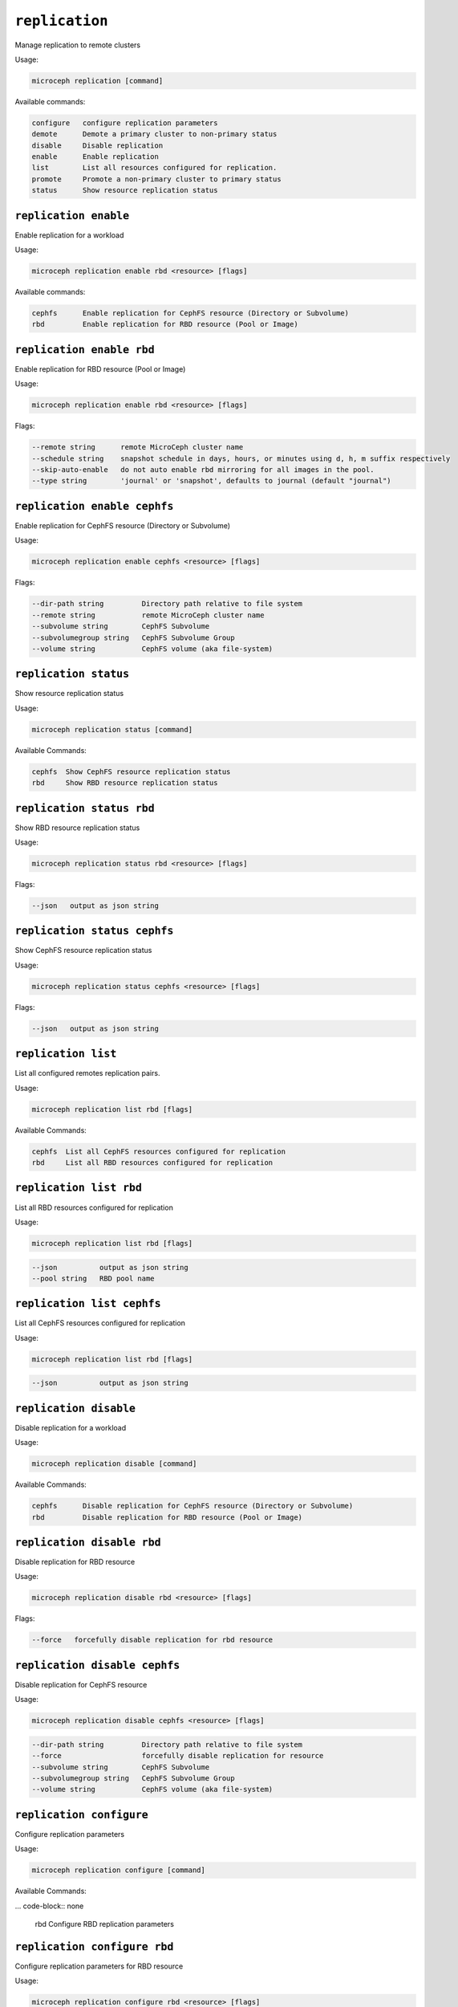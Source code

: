 =============================
``replication``
=============================

Manage replication to remote clusters

Usage:

.. code-block:: none

   microceph replication [command]

Available commands:

.. code-block:: none

  configure   configure replication parameters
  demote      Demote a primary cluster to non-primary status
  disable     Disable replication
  enable      Enable replication
  list        List all resources configured for replication.
  promote     Promote a non-primary cluster to primary status
  status      Show resource replication status

``replication enable``
-----------------------

Enable replication for a workload

Usage:

.. code-block:: none

  microceph replication enable rbd <resource> [flags]

Available commands:

.. code-block:: none

  cephfs      Enable replication for CephFS resource (Directory or Subvolume)
  rbd         Enable replication for RBD resource (Pool or Image)

``replication enable rbd``
------------------------------

Enable replication for RBD resource (Pool or Image)

Usage:

.. code-block:: none

  microceph replication enable rbd <resource> [flags]

Flags:

.. code-block:: none

   --remote string      remote MicroCeph cluster name
   --schedule string    snapshot schedule in days, hours, or minutes using d, h, m suffix respectively
   --skip-auto-enable   do not auto enable rbd mirroring for all images in the pool.
   --type string        'journal' or 'snapshot', defaults to journal (default "journal")

``replication enable cephfs``
------------------------------

Enable replication for CephFS resource (Directory or Subvolume)

Usage:

.. code-block:: none

  microceph replication enable cephfs <resource> [flags]

Flags:

.. code-block:: none

  --dir-path string         Directory path relative to file system
  --remote string           remote MicroCeph cluster name
  --subvolume string        CephFS Subvolume
  --subvolumegroup string   CephFS Subvolume Group
  --volume string           CephFS volume (aka file-system)

``replication status``
------------------------

Show resource replication status

Usage:

.. code-block:: none

   microceph replication status [command]

Available Commands:

.. code-block:: none

   cephfs  Show CephFS resource replication status
   rbd     Show RBD resource replication status

``replication status rbd``
---------------------------

Show RBD resource replication status

Usage:

.. code-block:: none

   microceph replication status rbd <resource> [flags]

Flags:

.. code-block:: none

   --json   output as json string

``replication status cephfs``
----------------------------------

Show CephFS resource replication status

Usage:

.. code-block:: none

  microceph replication status cephfs <resource> [flags]

Flags:

.. code-block:: none

  --json   output as json string

``replication list``
----------------------

List all configured remotes replication pairs.

Usage:

.. code-block:: none

   microceph replication list rbd [flags]

Available Commands:

.. code-block:: none

   cephfs  List all CephFS resources configured for replication
   rbd     List all RBD resources configured for replication

``replication list rbd``
---------------------------

List all RBD resources configured for replication

Usage:

.. code-block:: none

   microceph replication list rbd [flags]

.. code-block:: none

   --json          output as json string
   --pool string   RBD pool name

``replication list cephfs``
---------------------------

List all CephFS resources configured for replication

Usage:

.. code-block:: none

   microceph replication list rbd [flags]

.. code-block:: none

   --json          output as json string

``replication disable``
-----------------------------

Disable replication for a workload

Usage:

.. code-block:: none

  microceph replication disable [command]

Available Commands:

.. code-block:: none

  cephfs      Disable replication for CephFS resource (Directory or Subvolume)
  rbd         Disable replication for RBD resource (Pool or Image)

``replication disable rbd``
-----------------------------

Disable replication for RBD resource

Usage:

.. code-block:: none

  microceph replication disable rbd <resource> [flags]

Flags:

.. code-block:: none

   --force   forcefully disable replication for rbd resource

``replication disable cephfs``
------------------------------

Disable replication for CephFS resource

Usage:

.. code-block:: none

  microceph replication disable cephfs <resource> [flags]

.. code-block:: none

  --dir-path string         Directory path relative to file system
  --force                   forcefully disable replication for resource
  --subvolume string        CephFS Subvolume
  --subvolumegroup string   CephFS Subvolume Group
  --volume string           CephFS volume (aka file-system)

``replication configure``
-------------------------

Configure replication parameters

Usage:

.. code-block:: none

   microceph replication configure [command]

Available Commands:

... code-block:: none

   rbd     Configure RBD replication parameters

``replication configure rbd``
------------------------------

Configure replication parameters for RBD resource

Usage:

.. code-block:: none

   microceph replication configure rbd <resource> [flags]

Flags:

.. code-block:: none

  --schedule string   snapshot schedule in days, hours, or minutes using d, h, m suffix respectively

``replication promote``
------------------------

Promote a non-primary cluster to primary status

.. code-block:: none

   microceph replication promote [flags]

.. code-block:: none

   --remote         remote MicroCeph cluster name
   --force          forcefully promote site to primary

``replication demote``
------------------------

Demote a primary cluster to non-primary status

Usage:

.. code-block:: none

   microceph replication demote [flags]

.. code-block:: none

   --remote         remote MicroCeph cluster name


